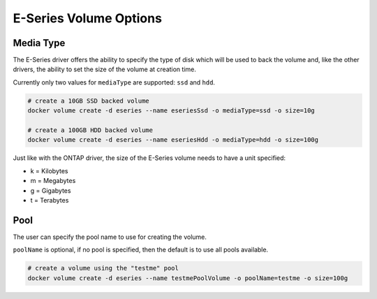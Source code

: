 .. _es_vol_opts:

E-Series Volume Options
=======================

Media Type
----------

The E-Series driver offers the ability to specify the type of disk which will be used to back the volume and, like the other drivers, the ability to set the size of the volume at creation time.

Currently only two values for ``mediaType`` are supported:  ``ssd`` and ``hdd``.

.. code-block:: bash

   # create a 10GB SSD backed volume
   docker volume create -d eseries --name eseriesSsd -o mediaType=ssd -o size=10g

   # create a 100GB HDD backed volume
   docker volume create -d eseries --name eseriesHdd -o mediaType=hdd -o size=100g

Just like with the ONTAP driver, the size of the E-Series volume needs to have a unit specified:

* k = Kilobytes
* m = Megabytes
* g = Gigabytes
* t = Terabytes

Pool
----

The user can specify the pool name to use for creating the volume.  

``poolName`` is optional, if no pool is specified, then the default is to use all pools available.

.. code-block:: bash

  # create a volume using the "testme" pool
  docker volume create -d eseries --name testmePoolVolume -o poolName=testme -o size=100g

